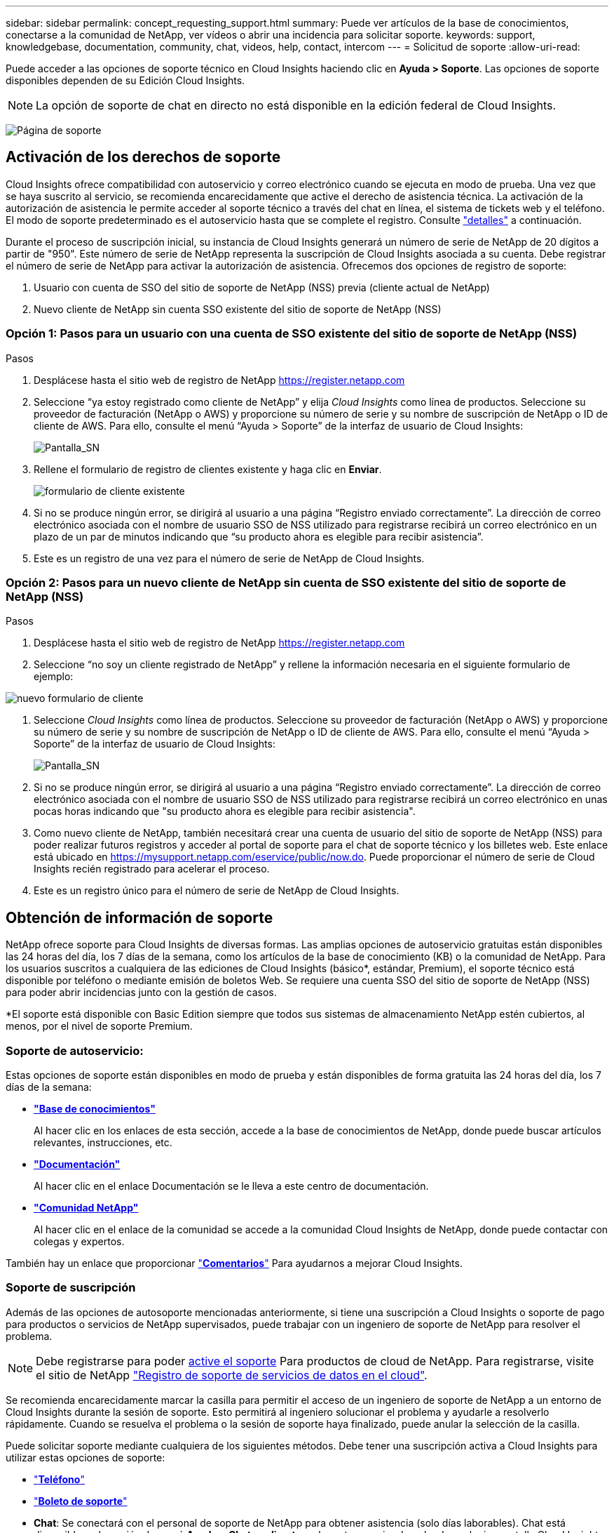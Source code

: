 ---
sidebar: sidebar 
permalink: concept_requesting_support.html 
summary: Puede ver artículos de la base de conocimientos, conectarse a la comunidad de NetApp, ver vídeos o abrir una incidencia para solicitar soporte. 
keywords: support, knowledgebase, documentation, community, chat, videos, help, contact, intercom 
---
= Solicitud de soporte
:allow-uri-read: 



toc::[]
Puede acceder a las opciones de soporte técnico en Cloud Insights haciendo clic en *Ayuda > Soporte*. Las opciones de soporte disponibles dependen de su Edición Cloud Insights.


NOTE: La opción de soporte de chat en directo no está disponible en la edición federal de Cloud Insights.

image:SupportPageWithLearningCenter.png["Página de soporte"]



== Activación de los derechos de soporte

Cloud Insights ofrece compatibilidad con autoservicio y correo electrónico cuando se ejecuta en modo de prueba. Una vez que se haya suscrito al servicio, se recomienda encarecidamente que active el derecho de asistencia técnica. La activación de la autorización de asistencia le permite acceder al soporte técnico a través del chat en línea, el sistema de tickets web y el teléfono. El modo de soporte predeterminado es el autoservicio hasta que se complete el registro. Consulte link:#obtaining-support-information["detalles"] a continuación.

Durante el proceso de suscripción inicial, su instancia de Cloud Insights generará un número de serie de NetApp de 20 dígitos a partir de "950". Este número de serie de NetApp representa la suscripción de Cloud Insights asociada a su cuenta. Debe registrar el número de serie de NetApp para activar la autorización de asistencia. Ofrecemos dos opciones de registro de soporte:

. Usuario con cuenta de SSO del sitio de soporte de NetApp (NSS) previa (cliente actual de NetApp)
. Nuevo cliente de NetApp sin cuenta SSO existente del sitio de soporte de NetApp (NSS)




=== Opción 1: Pasos para un usuario con una cuenta de SSO existente del sitio de soporte de NetApp (NSS)

.Pasos
. Desplácese hasta el sitio web de registro de NetApp https://register.netapp.com[]
. Seleccione “ya estoy registrado como cliente de NetApp” y elija _Cloud Insights_ como línea de productos. Seleccione su proveedor de facturación (NetApp o AWS) y proporcione su número de serie y su nombre de suscripción de NetApp o ID de cliente de AWS. Para ello, consulte el menú “Ayuda > Soporte” de la interfaz de usuario de Cloud Insights:
+
image:SupportPage_SN_Section-NA.png["Pantalla_SN"]

. Rellene el formulario de registro de clientes existente y haga clic en *Enviar*.
+
image:ExistingCustomerRegExample.png["formulario de cliente existente"]

. Si no se produce ningún error, se dirigirá al usuario a una página “Registro enviado correctamente”. La dirección de correo electrónico asociada con el nombre de usuario SSO de NSS utilizado para registrarse recibirá un correo electrónico en un plazo de un par de minutos indicando que “su producto ahora es elegible para recibir asistencia”.
. Este es un registro de una vez para el número de serie de NetApp de Cloud Insights.




=== Opción 2: Pasos para un nuevo cliente de NetApp sin cuenta de SSO existente del sitio de soporte de NetApp (NSS)

.Pasos
. Desplácese hasta el sitio web de registro de NetApp https://register.netapp.com[]
. Seleccione “no soy un cliente registrado de NetApp” y rellene la información necesaria en el siguiente formulario de ejemplo:


image:NewCustomerRegExample.png["nuevo formulario de cliente"]

. Seleccione _Cloud Insights_ como línea de productos. Seleccione su proveedor de facturación (NetApp o AWS) y proporcione su número de serie y su nombre de suscripción de NetApp o ID de cliente de AWS. Para ello, consulte el menú “Ayuda > Soporte” de la interfaz de usuario de Cloud Insights:
+
image:SupportPage_SN_Section-NA.png["Pantalla_SN"]

. Si no se produce ningún error, se dirigirá al usuario a una página “Registro enviado correctamente”. La dirección de correo electrónico asociada con el nombre de usuario SSO de NSS utilizado para registrarse recibirá un correo electrónico en unas pocas horas indicando que "su producto ahora es elegible para recibir asistencia".
. Como nuevo cliente de NetApp, también necesitará crear una cuenta de usuario del sitio de soporte de NetApp (NSS) para poder realizar futuros registros y acceder al portal de soporte para el chat de soporte técnico y los billetes web. Este enlace está ubicado en https://mysupport.netapp.com/eservice/public/now.do[]. Puede proporcionar el número de serie de Cloud Insights recién registrado para acelerar el proceso.
. Este es un registro único para el número de serie de NetApp de Cloud Insights.




== Obtención de información de soporte

NetApp ofrece soporte para Cloud Insights de diversas formas. Las amplias opciones de autoservicio gratuitas están disponibles las 24 horas del día, los 7 días de la semana, como los artículos de la base de conocimiento (KB) o la comunidad de NetApp. Para los usuarios suscritos a cualquiera de las ediciones de Cloud Insights (básico*, estándar, Premium), el soporte técnico está disponible por teléfono o mediante emisión de boletos Web. Se requiere una cuenta SSO del sitio de soporte de NetApp (NSS) para poder abrir incidencias junto con la gestión de casos.

*El soporte está disponible con Basic Edition siempre que todos sus sistemas de almacenamiento NetApp estén cubiertos, al menos, por el nivel de soporte Premium.



=== Soporte de autoservicio:

Estas opciones de soporte están disponibles en modo de prueba y están disponibles de forma gratuita las 24 horas del día, los 7 días de la semana:

* *link:https://mysupport.netapp.com/site/search?q=cloud%20insights&offset=0&searchType=Manual&autocorrect=true&origin=CI_Suppport_KB&filter=%28content_type%3D%3D%22knowledgebase%22;product%3D%3D%22Cloud%20Insights%22%29["Base de conocimientos"]*
+
Al hacer clic en los enlaces de esta sección, accede a la base de conocimientos de NetApp, donde puede buscar artículos relevantes, instrucciones, etc.



* *link:https://docs.netapp.com/us-en/cloudinsights/["Documentación"]*
+
Al hacer clic en el enlace Documentación se le lleva a este centro de documentación.

* *link:https://mysupport.netapp.com/site/search?q=cloud%20insights&offset=0&searchType=Manual&autocorrect=true&origin=CI_Support_Community&filter=%28content_type%3D%3D%22community%22;product%3D%3D%22Cloud%20Insights%22%29["Comunidad NetApp"]*
+
Al hacer clic en el enlace de la comunidad se accede a la comunidad Cloud Insights de NetApp, donde puede contactar con colegas y expertos.



También hay un enlace que proporcionar link:mailto:ng-cloudinsights-customerfeedback@netapp.com["*Comentarios*"] Para ayudarnos a mejorar Cloud Insights.



=== Soporte de suscripción

Además de las opciones de autosoporte mencionadas anteriormente, si tiene una suscripción a Cloud Insights o soporte de pago para productos o servicios de NetApp supervisados, puede trabajar con un ingeniero de soporte de NetApp para resolver el problema.


NOTE: Debe registrarse para poder <<Activating support entitlement and accessing support,active el soporte>> Para productos de cloud de NetApp. Para registrarse, visite el sitio de NetApp link:https://register.netapp.com["Registro de soporte de servicios de datos en el cloud"].

Se recomienda encarecidamente marcar la casilla para permitir el acceso de un ingeniero de soporte de NetApp a un entorno de Cloud Insights durante la sesión de soporte. Esto permitirá al ingeniero solucionar el problema y ayudarle a resolverlo rápidamente. Cuando se resuelva el problema o la sesión de soporte haya finalizado, puede anular la selección de la casilla.

Puede solicitar soporte mediante cualquiera de los siguientes métodos. Debe tener una suscripción activa a Cloud Insights para utilizar estas opciones de soporte:

* link:https://www.netapp.com/us/contact-us/support.aspx["*Teléfono*"]
* link:https://mysupport.netapp.com/portal?_nfpb=true&_st=initialPage=true&_pageLabel=submitcase["*Boleto de soporte*"]
* *Chat*: Se conectará con el personal de soporte de NetApp para obtener asistencia (solo días laborables). Chat está disponible en la opción de menú *Ayuda > Chat en directo* en la parte superior derecha de cualquier pantalla Cloud Insights.


También puede solicitar soporte de ventas haciendo clic en el link:https://www.netapp.com/us/forms/sales-inquiry/cloud-insights-sales-inquiries.aspx["*Póngase en contacto con Ventas*"] enlace.

El número de serie de Cloud Insights se puede ver en el servicio desde el menú *Ayuda > Soporte*. Si tiene problemas para acceder al servicio y ha registrado un número de serie con NetApp anteriormente, también puede ver su lista de números de serie de Cloud Insights en el sitio de soporte de NetApp de la siguiente forma:

* Inicie sesión en mysupport.netapp.com
* En la ficha de menú Productos > Mis productos, utilice la familia de productos "SaaS Cloud Insights" para localizar todos los números de serie registrados:


image:Support_View_SN.png["Ver número de serie de soporte"]



== Matriz de compatibilidad de recopiladores de datos de Cloud Insights

Puede ver o descargar información y detalles sobre recopiladores de datos compatibles en la link:CloudInsightsDataCollectorSupportMatrix.pdf["*Matriz de compatibilidad con recopiladores de datos Cloud Insights*, role="external""].



=== Centro de aprendizaje

Con independencia de su suscripción, *Ayuda > Soporte* enlaza con varias ofertas de cursos de NetApp University para ayudarle a sacar el máximo partido a Cloud Insights. ¡Acomételos!
